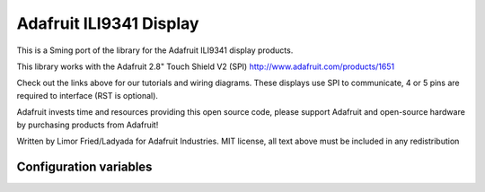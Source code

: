 Adafruit ILI9341 Display
========================

This is a Sming port of the library for the Adafruit ILI9341 display products.

This library works with the Adafruit 2.8" Touch Shield V2 (SPI)
http://www.adafruit.com/products/1651
 
Check out the links above for our tutorials and wiring diagrams.
These displays use SPI to communicate, 4 or 5 pins are required
to interface (RST is optional).

Adafruit invests time and resources providing this open source code,
please support Adafruit and open-source hardware by purchasing
products from Adafruit!

Written by Limor Fried/Ladyada for Adafruit Industries.
MIT license, all text above must be included in any redistribution


Configuration variables
-----------------------


.. envvar:: TFT_CS_PIN

   Pin to use for SPI CS (Chip Select). Active low.

.. envvar:: TFT_DC_PIN

   Pin for controlling DC (Data / Command) line

.. envvar:: TFT_RESET_PIN

   Pin for resetting the display. Optional.
